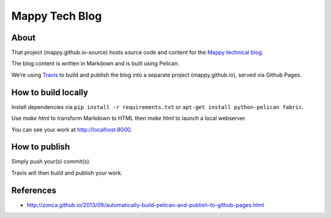 Mappy Tech Blog
===============

.. image:: https://secure.travis-ci.org/Mappy/mappy.github.io-source.png
   :target: http://travis-ci.org/Mappy/mappy.github.io-source

About
-----

That project (mappy.github.io-source) hosts source code and content for the `Mappy technical blog <http://techblog.mappy.com/>`_.

The blog content is written in Markdown and is built using Pelican.

We’re using `Travis <https://travis-ci.org/>`_ to build and publish the blog into a separate project (mappy.github.io), served via Github Pages.

How to build locally
--------------------

Install dependencies via ``pip install -r requirements.txt`` or ``apt-get install python-pelican fabric``.

Use `make html` to transform Markdown to HTML then `make html` to launch a local webserver.

You can see your work at http://localhost:8000.

How to publish
--------------

Simply push your(s) commit(s).

Travis will then build and publish your work.

References
----------

- http://zonca.github.io/2013/09/automatically-build-pelican-and-publish-to-github-pages.html

